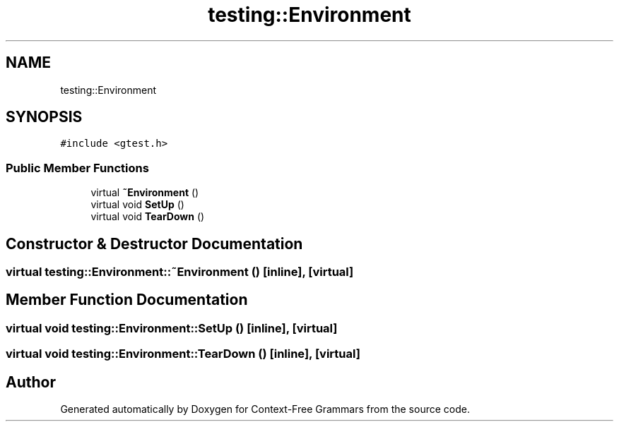 .TH "testing::Environment" 3 "Tue Jun 4 2019" "Context-Free Grammars" \" -*- nroff -*-
.ad l
.nh
.SH NAME
testing::Environment
.SH SYNOPSIS
.br
.PP
.PP
\fC#include <gtest\&.h>\fP
.SS "Public Member Functions"

.in +1c
.ti -1c
.RI "virtual \fB~Environment\fP ()"
.br
.ti -1c
.RI "virtual void \fBSetUp\fP ()"
.br
.ti -1c
.RI "virtual void \fBTearDown\fP ()"
.br
.in -1c
.SH "Constructor & Destructor Documentation"
.PP 
.SS "virtual testing::Environment::~Environment ()\fC [inline]\fP, \fC [virtual]\fP"

.SH "Member Function Documentation"
.PP 
.SS "virtual void testing::Environment::SetUp ()\fC [inline]\fP, \fC [virtual]\fP"

.SS "virtual void testing::Environment::TearDown ()\fC [inline]\fP, \fC [virtual]\fP"


.SH "Author"
.PP 
Generated automatically by Doxygen for Context-Free Grammars from the source code\&.
